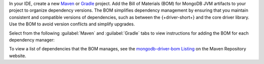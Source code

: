 In your IDE, create a new `Maven <https://maven.apache.org/>`__ or
`Gradle <https://gradle.org/>`__ project. Add the Bill of
Materials (BOM) for MongoDB JVM artifacts to your project to
organize dependency versions. The BOM simplifies dependency
management by ensuring that you maintain consistent and compatible
versions of dependencies, such as between the {+driver-short+} and
the core driver library. Use the BOM to avoid version conflicts
and simplify upgrades.

Select from the following :guilabel:`Maven` and :guilabel:`Gradle` tabs
to view instructions for adding the BOM for each dependency manager:

.. tabs::

   .. tab:: Maven
      :tabid: maven bom
      
      Add the following code to the ``dependencyManagement`` list in your
      ``pom.xml`` file:

      .. code-block:: xml

         <dependencyManagement>
             <dependencies>
                 <dependency>
                     <groupId>org.mongodb</groupId>
                     <artifactId>mongodb-driver-bom</artifactId>
                     <version>{+full-version+}</version>
                     <type>pom</type>
                     <scope>import</scope>
                 </dependency>
             </dependencies>
         </dependencyManagement> 

   .. tab:: Gradle
      :tabid: gradle bom

      Add the following code to dependencies list in your
      |gradle-filename| file:

      .. code-block:: groovy

         dependencies {
             implementation(platform("org.mongodb:mongodb-driver-bom:{+full-version+}"))
         }

To view a list of dependencies that the BOM manages, see
the `mongodb-driver-bom Listing
<https://mvnrepository.com/artifact/org.mongodb/mongodb-driver-bom/{+full-version+}>`__
on the Maven Repository website.
